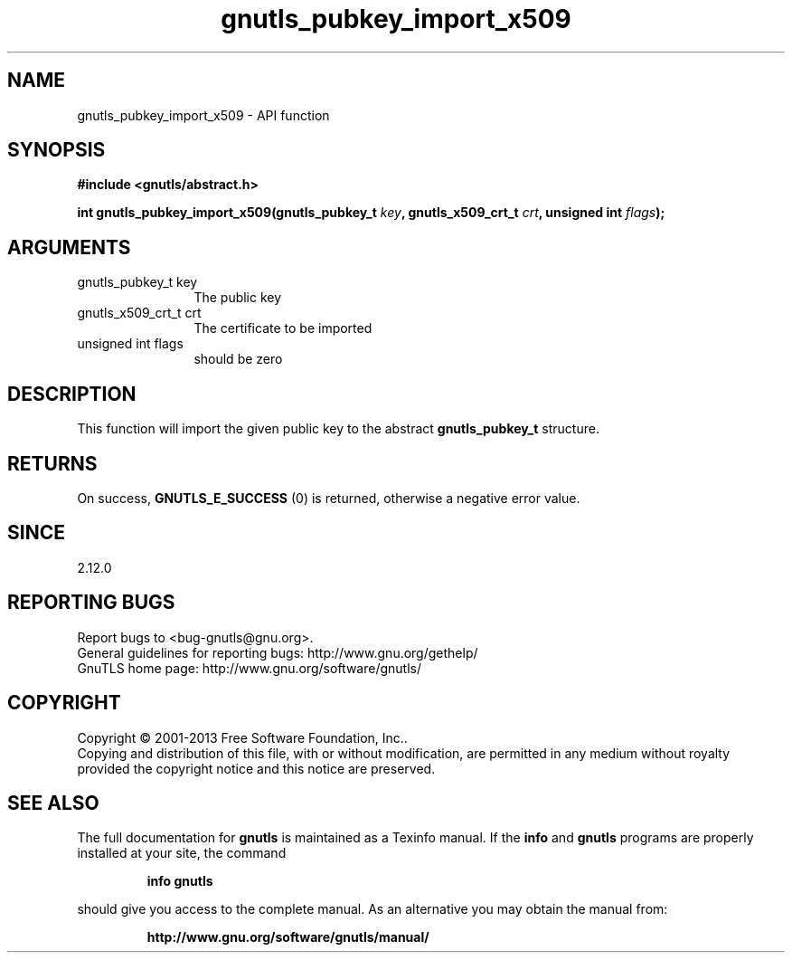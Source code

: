 .\" DO NOT MODIFY THIS FILE!  It was generated by gdoc.
.TH "gnutls_pubkey_import_x509" 3 "3.2.5" "gnutls" "gnutls"
.SH NAME
gnutls_pubkey_import_x509 \- API function
.SH SYNOPSIS
.B #include <gnutls/abstract.h>
.sp
.BI "int gnutls_pubkey_import_x509(gnutls_pubkey_t " key ", gnutls_x509_crt_t " crt ", unsigned int " flags ");"
.SH ARGUMENTS
.IP "gnutls_pubkey_t key" 12
The public key
.IP "gnutls_x509_crt_t crt" 12
The certificate to be imported
.IP "unsigned int flags" 12
should be zero
.SH "DESCRIPTION"
This function will import the given public key to the abstract
\fBgnutls_pubkey_t\fP structure.
.SH "RETURNS"
On success, \fBGNUTLS_E_SUCCESS\fP (0) is returned, otherwise a
negative error value.
.SH "SINCE"
2.12.0
.SH "REPORTING BUGS"
Report bugs to <bug-gnutls@gnu.org>.
.br
General guidelines for reporting bugs: http://www.gnu.org/gethelp/
.br
GnuTLS home page: http://www.gnu.org/software/gnutls/

.SH COPYRIGHT
Copyright \(co 2001-2013 Free Software Foundation, Inc..
.br
Copying and distribution of this file, with or without modification,
are permitted in any medium without royalty provided the copyright
notice and this notice are preserved.
.SH "SEE ALSO"
The full documentation for
.B gnutls
is maintained as a Texinfo manual.  If the
.B info
and
.B gnutls
programs are properly installed at your site, the command
.IP
.B info gnutls
.PP
should give you access to the complete manual.
As an alternative you may obtain the manual from:
.IP
.B http://www.gnu.org/software/gnutls/manual/
.PP

